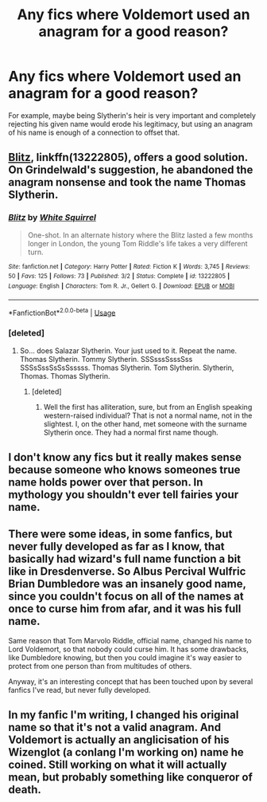 #+TITLE: Any fics where Voldemort used an anagram for a good reason?

* Any fics where Voldemort used an anagram for a good reason?
:PROPERTIES:
:Author: TheVoteMote
:Score: 22
:DateUnix: 1571708550.0
:DateShort: 2019-Oct-22
:FlairText: Request
:END:
For example, maybe being Slytherin's heir is very important and completely rejecting his given name would erode his legitimacy, but using an anagram of his name is enough of a connection to offset that.


** [[https://www.fanfiction.net/s/13222805/1/Blitz][Blitz]], linkffn(13222805), offers a good solution. On Grindelwald's suggestion, he abandoned the anagram nonsense and took the name Thomas Slytherin.
:PROPERTIES:
:Author: InquisitorCOC
:Score: 9
:DateUnix: 1571715820.0
:DateShort: 2019-Oct-22
:END:

*** [[https://www.fanfiction.net/s/13222805/1/][*/Blitz/*]] by [[https://www.fanfiction.net/u/5339762/White-Squirrel][/White Squirrel/]]

#+begin_quote
  One-shot. In an alternate history where the Blitz lasted a few months longer in London, the young Tom Riddle's life takes a very different turn.
#+end_quote

^{/Site/:} ^{fanfiction.net} ^{*|*} ^{/Category/:} ^{Harry} ^{Potter} ^{*|*} ^{/Rated/:} ^{Fiction} ^{K} ^{*|*} ^{/Words/:} ^{3,745} ^{*|*} ^{/Reviews/:} ^{50} ^{*|*} ^{/Favs/:} ^{125} ^{*|*} ^{/Follows/:} ^{73} ^{*|*} ^{/Published/:} ^{3/2} ^{*|*} ^{/Status/:} ^{Complete} ^{*|*} ^{/id/:} ^{13222805} ^{*|*} ^{/Language/:} ^{English} ^{*|*} ^{/Characters/:} ^{Tom} ^{R.} ^{Jr.,} ^{Gellert} ^{G.} ^{*|*} ^{/Download/:} ^{[[http://www.ff2ebook.com/old/ffn-bot/index.php?id=13222805&source=ff&filetype=epub][EPUB]]} ^{or} ^{[[http://www.ff2ebook.com/old/ffn-bot/index.php?id=13222805&source=ff&filetype=mobi][MOBI]]}

--------------

*FanfictionBot*^{2.0.0-beta} | [[https://github.com/tusing/reddit-ffn-bot/wiki/Usage][Usage]]
:PROPERTIES:
:Author: FanfictionBot
:Score: 4
:DateUnix: 1571715833.0
:DateShort: 2019-Oct-22
:END:


*** [deleted]
:PROPERTIES:
:Score: 6
:DateUnix: 1571720672.0
:DateShort: 2019-Oct-22
:END:

**** So... does Salazar Slytherin. Your just used to it. Repeat the name. Thomas Slytherin. Tommy Slytherin. SSSsssSsssSss SSSsSssSsSsSsssss. Thomas Slytherin. Tom Slytherin. Slytherin, Thomas. Thomas Slytherin.
:PROPERTIES:
:Author: DearDeathDay
:Score: 7
:DateUnix: 1571722978.0
:DateShort: 2019-Oct-22
:END:

***** [deleted]
:PROPERTIES:
:Score: 1
:DateUnix: 1571870160.0
:DateShort: 2019-Oct-24
:END:

****** Well the first has alliteration, sure, but from an English speaking western-raised individual? That is not a normal name, not in the slightest. I, on the other hand, met someone with the surname Slytherin once. They had a normal first name though.
:PROPERTIES:
:Author: DearDeathDay
:Score: 1
:DateUnix: 1571872118.0
:DateShort: 2019-Oct-24
:END:


** I don't know any fics but it really makes sense because someone who knows someones true name holds power over that person. In mythology you shouldn't ever tell fairies your name.
:PROPERTIES:
:Author: Quine_
:Score: 5
:DateUnix: 1571740422.0
:DateShort: 2019-Oct-22
:END:


** There were some ideas, in some fanfics, but never fully developed as far as I know, that basically had wizard's full name function a bit like in Dresdenverse. So Albus Percival Wulfric Brian Dumbledore was an insanely good name, since you couldn't focus on all of the names at once to curse him from afar, and it was his full name.

Same reason that Tom Marvolo Riddle, official name, changed his name to Lord Voldemort, so that nobody could curse him. It has some drawbacks, like Dumbledore knowing, but then you could imagine it's way easier to protect from one person than from multitudes of others.

Anyway, it's an interesting concept that has been touched upon by several fanfics I've read, but never fully developed.
:PROPERTIES:
:Author: muleGwent
:Score: 4
:DateUnix: 1571769528.0
:DateShort: 2019-Oct-22
:END:


** In my fanfic I'm writing, I changed his original name so that it's not a valid anagram. And Voldemort is actually an anglicisation of his Wizenglot (a conlang I'm working on) name he coined. Still working on what it will actually mean, but probably something like conqueror of death.
:PROPERTIES:
:Author: BrilliantShard
:Score: -2
:DateUnix: 1571726320.0
:DateShort: 2019-Oct-22
:END:
